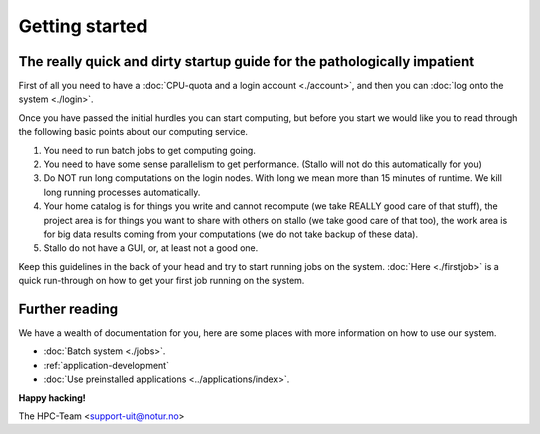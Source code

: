 
Getting started
===============
.. index:: getting started, quickstart guide


The really quick and dirty startup guide for the pathologically impatient
-------------------------------------------------------------------------

First of all you need to have a :doc:`CPU-quota and a login account <./account>`, and then you can :doc:`log onto the system <./login>`.

Once you have passed the initial hurdles you can start computing, but before you start we would like you to read through the following basic points about our computing service.

#. You need to run batch jobs to get computing going.
#. You need to have some sense parallelism to get performance. (Stallo will not do this automatically for you)
#. Do NOT run long computations on the login nodes. With long we mean more than 15 minutes of runtime. We kill long running processes automatically.
#. Your home catalog is for things you write and cannot recompute (we take REALLY good care of that stuff), the project area is for things you want to share with others on stallo (we take good care of that too), the work area is for big data results coming from your computations (we do not take backup of these data).
#. Stallo do not have a GUI, or, at least not a good one.


Keep this guidelines in the back of your head and try to start running jobs on the system.  :doc:`Here <./firstjob>` is a quick run-through on how to get your first job running on the system.


Further reading
---------------

We have a wealth of documentation for you, here are some places with more information on how to use our system.

- :doc:`Batch system <./jobs>`.
- :ref:`application-development`
- :doc:`Use preinstalled applications <../applications/index>`.


**Happy hacking!**

The HPC-Team <support-uit@notur.no>

